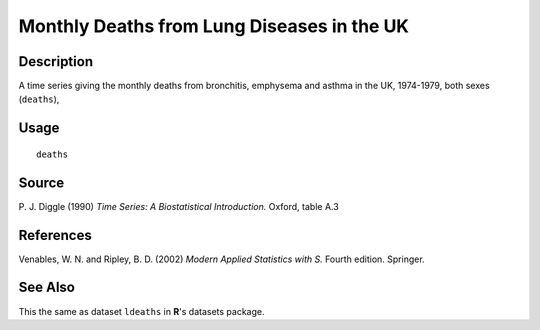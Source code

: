 +--------------------------------------+--------------------------------------+
| deaths                               |
| R Documentation                      |
+--------------------------------------+--------------------------------------+

Monthly Deaths from Lung Diseases in the UK
-------------------------------------------

Description
~~~~~~~~~~~

A time series giving the monthly deaths from bronchitis, emphysema and
asthma in the UK, 1974-1979, both sexes (``deaths``),

Usage
~~~~~

::

    deaths

Source
~~~~~~

P. J. Diggle (1990) *Time Series: A Biostatistical Introduction.*
Oxford, table A.3

References
~~~~~~~~~~

Venables, W. N. and Ripley, B. D. (2002) *Modern Applied Statistics with
S.* Fourth edition. Springer.

See Also
~~~~~~~~

This the same as dataset ``ldeaths`` in **R**'s datasets package.
